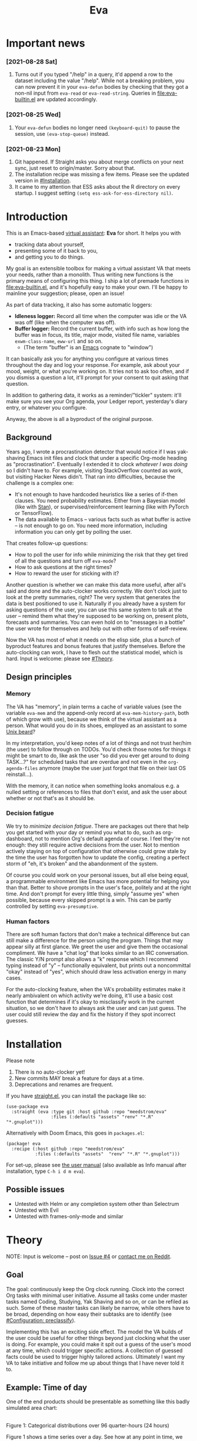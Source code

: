 #+TITLE: Eva
:PREAMBLE:
# Copying and distribution of this file, with or without modification,
# are permitted in any medium without royalty provided the copyright
# notice and this notice are preserved.  This file is offered as-is,
# without any warranty.

# There is an exception to the above paragraph: it does not apply to
# screencasts in this file.

[[https://www.gnu.org/licenses/gpl-3.0][https://img.shields.io/badge/License-GPL%20v3-blue.svg]]
[[https://github.com/meedstrom/eva/actions/workflows/test.yml][https://github.com/meedstrom/eva/actions/workflows/test.yml/badge.svg]]
:END:

[[file:assets/screencast01.gif]]

* Important news
*** [2021-08-28 Sat]
1. Turns out if you typed "/help" in a query, it'd append a row to the dataset including the value "/help".  While not a breaking problem, you can now prevent it in your =eva-defun= bodies by checking that they got a non-nil input from =eva-read= or =eva-read-string=.  Queries in [[file:eva-builtin.el]] are updated accordingly.

*** [2021-08-25 Wed]
1. Your =eva-defun= bodies no longer need =(keyboard-quit)= to pause the session, use =(eva-stop-queue)= instead.

*** [2021-08-23 Mon]
1. Git happened. If Straight asks you about merge conflicts on your next sync, just reset to origin/master. Sorry about that.
2. The installation recipe was missing a few items.  Please see the updated version in [[#Installation]].
3. It came to my attention that ESS asks about the R directory on every startup. I suggest setting =(setq ess-ask-for-ess-directory nil)=.

* Introduction

This is an Emacs-based [[https://en.wikipedia.org/wiki/Virtual_assistant][virtual assistant]]: *Eva* for short.  It helps you with

- tracking data about yourself,
- presenting some of it back to you,
- and getting you to do things.

My goal is an extensible toolbox for making a virtual assistant VA that meets your needs, rather than a monolith.  Thus writing new functions is the primary means of configuring this thing.  I ship a lot of premade functions in [[file:eva-builtin.el]], and it's hopefully easy to make your own.  I'll be happy to mainline your suggestion; please, open an issue!

As part of data tracking, it also has some automatic loggers:
- *Idleness logger:*  Record all time when the computer was idle or the VA was off (like when the computer was off).
- *Buffer logger:*  Record the current buffer, with info such as how long the buffer was in focus, its title, major mode, visited file name, variables =exwm-class-name=, =eww-url= and so on.
  - (The term "buffer" is an [[https://www.gnu.org/software/emacs/][Emacs]] cognate to "window")

It can basically ask you for anything you configure at various times throughout the day and log your response. For example, ask about your mood, weight, or what you're working on. It tries not to ask too often, and if you dismiss a question a lot, it'll prompt for your consent to quit asking that question.

In addition to gathering data, it works as a reminder/"tickler" system: it'll make sure you see your Org agenda, your Ledger report, yesterday's diary entry, or whatever you configure.

Anyway, the above is all a byproduct of the original purpose.

** Background

Years ago, I wrote a procrastination detector that would notice if I was yak-shaving Emacs init files and clock that under a specific Org-mode heading as "procrastination".  Eventually I extended it to clock /whatever I was doing/ so I didn't have to.  For example, visiting StackOverflow counted as work, but visiting Hacker News didn't.   That ran into difficulties, because the challenge is a complex one:

- It's not enough to have hardcoded heuristics like a series of if-then clauses.  You need probability estimates.  Either from a Bayesian model (like with [[https://mc-stan.org][Stan]]), or supervised/reinforcement learning (like with PyTorch or TensorFlow).
- The data available to Emacs -- various facts such as what buffer is active -- is not enough to go on. You need more information, including information you can only get by polling the user.

That creates follow-up questions:
- How to poll the user for info while minimizing the risk that they get tired of all the questions and turn off =eva-mode=?
- How to ask questions at the right times?
- How to reward the user for sticking with it?

Another question is whether we can make this data more useful, after all's said and done and the auto-clocker works correctly.  We don't clock just to look at the pretty summaries, right?  The very system that generates the data is best positioned to use it.  Naturally if you already have a system for asking questions of the user, you can use this same system to talk at the user -- remind them what they're supposed to be working on, present plots, forecasts and summaries.  You can even hold on to "messages in a bottle" the user wrote for themselves and help out with other forms of self-review.

Now the VA has most of what it needs on the elisp side, plus a bunch of byproduct features and bonus features that justify themselves.  Before the auto-clocking can work, I have to flesh out the statistical model, which is hard.  Input is welcome: please see [[#Theory]].

** Design principles
*** Memory
The VA has "memory", in plain terms a cache of variable values (see the variable =eva-mem= and the append-only record at =eva-mem-history-path=, both of which grow with use), because we think of the virtual assistant as a person.  What would you do in its shoes, employed as an assistant to some [[https://www.urbandictionary.com/define.php?term=Unix%20beard][Unix beard]]?

In my interpretation, you'd keep notes of a lot of things and not trust her/him (the user) to follow through on TODOs.  You'd check those notes for things it might be smart to do, like ask the user "so did you ever get around to doing TASK...?" for scheduled tasks that are overdue and not even in the =org-agenda-files= anymore (maybe the user just forgot that file on their last OS reinstall...).

With the memory, it can notice when something looks anomalous e.g. a nulled setting or references to files that don't exist, and ask the user about whether or not that's as it should be.

*** Decision fatigue
We try to /minimize decision fatigue/.  There are packages out there that help you get started with your day or remind you what to do, such as org-dashboard, not to mention Org's default agenda of course.  I feel they're not enough: they still require active decisions from the user.  Not to mention actively staying on top of configuration that otherwise could grow stale by the time the user has forgotten how to update the config, creating a perfect storm of "eh, it's broken" and the abandonment of the system.

Of course you could work on your personal issues, but all else being equal, a programmable environment like Emacs has more potential for helping you than that.  Better to shove prompts in the user's face, politely and at the right time.  And don't prompt for every little thing, simply "assume yes" when possible, because every skipped prompt is a win.  This can be partly controlled by setting =eva-presumptive=.

*** Human factors
There are soft human factors that don't make a technical difference but can still make a difference for the person using the program.  Things that may appear silly at first glance.  We greet the user and give them the occasional compliment.  We have a "chat log" that looks similar to an IRC conversation.  The classic Y/N prompt also allows a "k" response which I recommend typing instead of "y" -- functionally equivalent, but prints out a noncommittal "okay" instead of "yes", which should draw less activation energy in many cases.

For the auto-clocking feature, when the VA's probability estimates make it nearly ambivalent on which activity we're doing, it'll use a basic cost function that determines if it's okay to misclassify work in the current situation, so we don't have to always ask the user and can just guess.  The user could still review the day and fix the history if they spot incorrect guesses.

* Installation

Please note
1. There is no auto-clocker yet!
2. New commits MAY break a feature for days at a time.
3. Deprecations and renames are frequent.

If you have [[https://github.com/raxod502/straight.el][straight.el]], you can install the package like so:
#+begin_src elisp
(use-package eva
  :straight (eva :type git :host github :repo "meedstrom/eva"
                 :files (:defaults "assets" "renv" "*.R" "*.gnuplot")))
#+end_src

Alternatively with Doom Emacs, this goes in =packages.el=:
#+begin_src elisp
(package! eva
  :recipe (:host github :repo "meedstrom/eva"
           :files (:defaults "assets"  "renv" "*.R" "*.gnuplot")))
#+end_src

For set-up, please see [[file:doc/eva.org][the user manual]] (also available as Info manual after installation, type ~C-h i d m eva~).

** Possible issues
- Untested with Helm or any completion system other than Selectrum
- Untested with Evil
- Untested with frames-only-mode and similar

* Theory
NOTE: Input is welcome -- post on [[https://github.com/meedstrom/eva/issues/4][Issue #4]] or [[https://www.reddit.com/user/meedstrom][contact me on Reddit]].

** Goal
The goal: continuously keep the Org clock running.  Clock into the correct Org tasks with minimal user initiative.  Assume all tasks come under master tasks named Coding, Studying, Yak Shaving and so on, or can be refiled as such.  Some of these master tasks can likely be narrow, while others have to be broad, depending on how easy their subtasks are to identify (see [[#configuration-preclassify][#Configuration: preclassify]]).
# -- they just need to be the same categories we define as "activities", more on that later, and it's feasible some of them can be very narrow in meaning, while others have to remain broad.

Implementing this has an exciting side effect.  The model the VA builds of the user could be useful for other things beyond just clocking what the user is doing.  For example, you could make it spit out a guess of the user's mood at any time, which could trigger specific actions.  A collection of guessed facts could be used to trigger highly tailored actions.  Ultimately I want my VA to take initiative and follow me up about things that I have never told it to.

** Example: Time of day

One of the end products should be presentable as something like this badly simulated area chart:

# #+begin_src R
# library(gtools)
# library(tidyverse)
# d <- bind_rows(
#   as_tibble(rdirichlet(n = (4*8), alpha = c(7, 3, 1, 1))),
#   as_tibble(rdirichlet(n = (4*2), alpha = c(5, 1, 1, 5))),
#   as_tibble(rdirichlet(n = (4*6), alpha = c(1, 2, 4, 9))),
#   as_tibble(rdirichlet(n = (4*4), alpha = c(3, 3, 3, 3))),
#   as_tibble(rdirichlet(n = (4*4), alpha = c(5, 4, 1, 1)))) %>%
#   mutate(time = 1:(4*24)) %>%
#   pivot_longer(starts_with("V"), names_to = "activity", values_to = "likelihood") %>%
#   mutate(activity = factor(activity, labels = c("sleep", "play", "study", "work")))

# ggplot(d, aes(time)) +
#   geom_area(aes(y = likelihood, fill = activity))
# #+end_src

# TODO: change it to 24 hours
[[file:assets/badly_simulated.png]]
\\
Figure 1: Categorical distributions over 96 quarter-hours (24 hours)

Figure 1 shows a time series over a day.  See how at any point in time, we have a set of probabilities -- a [[https://en.wikipedia.org/wiki/Categorical_distribution][categorical distribution]] -- for each of the 4 different possible activities (Is this a Dirichlet process?).  This is one component of the full model (see [[#DAG]]), showing you our guesses based only on the time, presumably from past data on what the user was doing at those times.

Priors would be [[#elicitation-of-priors][elicited]] from the user as probably a set of 4 separate distributions (one for each activity) spread over a time span of 24 hours.  The methods of answer could be:

- Draw it with a touchpen
- Fill in a list of 24 numbers (for 24 hours)
- Let them play with the parameters to a beta distribution until it looks right

** Rubin's basic questions
Donald Rubin has [[https://statmodeling.stat.columbia.edu/2009/05/24/handy_statistic/][two basic questions]] he likes to ask any researcher.  I'll attempt to answer them.

- 1. What would you do if you had all the data?

By all data, I assume you mean all data /except/ user verification on current activity, since the point is to minimize our need for that.

I think I would treat it as a classification problem, a matter of "[[https://en.wikipedia.org/wiki/Nowcasting_(economics)][nowcasting]]" at any specific time, to get the posterior -- presumably a generalized Bernoulli distribution (aka categorical distribution) or a multivariate beta distribution (aka [[https://en.wikipedia.org/wiki/Dirichlet_distribution][Dirichlet distribution]]) -- that tells me what activities have the greatest probability mass at that time.  As inputs to that model, I could probably use certain data which were the case at that exact time, chiefly whether the user is idle/away/asleep, and if not then what window/buffer they are focusing on.  I would also feel the need to rely on data from the past, and therefore input some kind of time series models (ARMA? Kalman filter?).  If the user was doing a certain thing at a time /t/, that might causally influence what they're doing at time t+30.  An interesting input is not only past confirmed activities, but past predicted activity.  Even though it's not confirmed, we should use it and minimize our need for confirmations.

My answer leads me to ask how often to re-run the model and how to use the output of new runs.

The package has dual purposes.  One is to predict in near real-time so as to reassure the user that we're on the ball and maybe get opportunities for correction and training.  To get those fast predictions, maybe the [[https://en.wikipedia.org/wiki/Kalman_filter][Kalman filter]] is appropriate, and though it is normally only used where all variables are continuous, there appear (from casual Googling) to be applications of it for classification.

The other purpose is to classify what happened in the past, something that could be done at leisure overnight with arbitrarily long Markov chains ([[https://en.wikipedia.org/wiki/Markov_chain_Monte_Carlo][Markov chain Monte Carlo]]), an [[https://en.wikipedia.org/wiki/Ensemble_learning][ensemble of models]], [[https://en.wikipedia.org/wiki/Resampling_(statistics)][resampling]] and so on.  This would classify large chunks of time at once, maybe even all time since the beginning of data collection.

An aside: we could block off reclassifying time too far in the past - "lock it in" as it were, but that still leaves say, the last 24-48 hours.

We're dependent on the user's claims of the truth when we can get them, to be able to calibrate the model at all, so we keep track of whether a block of time is verified or just a guess.  (Would it perhaps form a second dataset?)

So a question is whether we should have a variable for guessed activity separate from a variable for verified activity, and also how long the "verification" is good for?  Some kind of exponentially decaying effect from the point in time of verification?  Should we ask the user to also verify large chunks of time in the past, so we don't only have them for single instants in time?

- 2. What were you doing before you had any data?

I was running nested if-then-else clauses to get guesses of the present state, nothing more.  They were hardcoded heuristics with no sense of probability.  That's where I started to feel the need to somehow include past information, because the guesses were frequently stupid, and in particular, changed too easily.  Perhaps I could have implemented a hack to give them some sluggishness, like average the guesses every minute for the past 15 minutes and only change the prediction when the average exceeds 50%.  But that'd have probably resulted in a lot of 7.5 minute time blocks instead of a lot of 1-minute blocks which still looks artificial and feels like I haven't solved the problem in a natural way.

Another problem was when the user corrected the clock: for how long should this correction be canon? In a statistical model, I felt that could be taken care of by "just put a distribution on it".

** Data

You like concrete? I give you concrete! Here are the kinds of data the VA gathers:

*** Buffer log ("buffers" are cognate to app windows)
| focus-in time    | name                         | file | mode | id  |
|------------------+------------------------------+------+------+-----|
| 2020-02-16 13:20 | firefox:news.ycombinator.com | ...  | ...  | ... |
| 2020-02-16 13:21 | school-notes.txt             | ...  | ...  | ... |
| 2020-02-16 13:24 | firefox:news.ycombinator.com | ...  | ...  | ... |
| 2020-02-16 13:29 | firefox:lolcats.com          | ...  | ...  | ... |
| ...              | ...                          | ...  | ...  | ... |

See how much detail we can get from buffer data under [[#configuration-preclassify][#Configuration: preclassify]].

*** Idle/offline time
| idle-start <datetime> | idle-length (minutes) |
|-----------------------+-----------------------|
| 2020-02-16 12:01      |                    82 |
| 2020-02-16 16:21      |                    40 |
| 2020-02-16 17:04      |                    12 |
| 2020-02-16 21:50      |                    11 |
| 2020-02-16 23:02      |                   663 |
| ...                   |                   ... |

*** Sleep
| when <date> | sleep-end <time> | sleep-length (minutes) |
|-------------+------------------+------------------------|
|  2020-02-16 |            08:30 |                    420 |
|  2020-02-17 |            10:00 |                    600 |
|  2020-02-17 |            21:00 |                     30 |
|  2020-02-18 |            08:30 |                    480 |
|         ... |              ... |                    ... |


*** Activity -- the most important data
| when <datetime>  | activity category      |
|------------------+------------------------|
| 2020-02-16 08:30 | "surfing"              |
| 2020-02-16 17:01 | "i dont know"          |
| 2020-02-16 21:00 | "schoolwork"           |
| 2020-02-17 10:00 | "schoolwork"           |
| 2020-02-17 16:00 | "coding"               |
| 2020-02-17 21:00 | "i dunno man piss off" |
| ...              | ...                    |

*** Mood
| when <datetime>     | mood-score | note             |
|---------------------+------------+------------------|
| 2021-08-16 15:37:34 |          9 |                  |
| 2021-08-17 09:56:19 |          4 | blamed for stuff |
| 2021-08-18 02:45:53 |          8 | happy            |
| 2021-08-18 07:10:20 |          8 | focused          |
| 2021-08-18 07:34:29 |          4 | fuck             |
| 2021-08-18 12:02:04 |          6 | weird            |
| 2021-08-18 16:11:43 |          6 | weird            |
| 2021-08-18 17:37:56 |          7 | good             |
| ...                 |        ... | ...              |

*** Notes

We control the sampling frequency and times of day.  So the VA can ask about activity at fully randomized times.  When a question occurs during what's later determined as a sleeping period, the "sleep" answer would be entered retroactively.

In addition to the above data, we get access to some probably less-relevant data gathered around once per day, such as:

- Body weight
- Food (descriptive)
- Meditation (time and length)
- Cold showers (subjective rating)
- ...

There are other possible data sources.  All of [[https://github.com/novoid/Memacs][Memacs]]/[[https://github.com/karlicoss/orger][Orger]] can provide a lot, such as git commit history, text message history, GPS history, and so on.  Perhaps it would be interesting to email the user's phone to verify predictions and poll the webcam and mic for movement.  To limit the scope of this project, I'm only modelling user activity /while at the computer/, not while away from it, so all that can be left on ice as extensions for the future.

From the buffer data, we can create a new variable: "time since buffer-change", and here things start to get interesting for realtime nowcasting.  Of course if you but briefly check an internet article for, say, 30 seconds and get back to your school notes, it's not meaningful (to me) to report this as a change of activity.  So the amount of time since the change matters.  And of course the internet article could be related to the schoolwork.

Also an important piece of data is what kind of buffers these are in the buffer log.  If every unique combination of variables constitutes its own factor level we'll have an enormous amount of levels.  So, from URL and other metadata, we can and should boil down the buffers into relatively few buckets.  Here's a natural application for a reinforcement learning algorithm, but the human approach described in [[#configuration-preclassify][#Configuration: preclassify]] seems likely to be pretty good after some iteration, and can always be updated when it's found to be halting.

# Also, predicted activity category.

** Models

I'm almost certain the VA needs two separate models:

- Realtime model :: a model to be used for realtime prediction, to satisfy the user that the VA is on the ball and get opportunities for correction.  Must be computationally efficient.
- Past-classification model :: a model for classifying the last 24-48 hours "properly". Runs only once for any given day, after which it's up to the user to correct remaining mistakes, if they care to.

The next section is written with the realtime model in mind, but much can apply to both models.  For discussion, see [[https://github.com/meedstrom/eva/issues/4][Issue #4]].

** DAG

So here's a first draft DAG (directed acyclic graph) for causal relations within the realtime model.

# #+begin_src R
# library(dagitty)
# drawdag(dagitty(
#   "dag{
#         time.of.day -> activity;
#         buffer_kind -> buffer;
#         activity -> time.since.bufkind.change;
#         activity -> buffer_kind;
#         time.of.day -> buffer_kind;
#         activity -> activity_verified;
#         missingness_verification -> activity_verified;
#         idle.but.not.asleep -> missingness_verification;
#         activity -> idle.but.not.asleep;
#    }"
# ))
# #+end_src

[[file:assets/dag1.png]]
\\
Figure 2: Model graph for the realtime model.  As usual for DAGs, an arrow means "this causally influences that".  Some of these are observed variables, others have to be estimated (=activity= and =missingness_verification=).  Hyperparameters left out for now.

# #+begin_quote
# Aside: if you need a refresher on DAGs, see.
# stat rethinking 2nd ed examples (see topic  index @ end of book)
# #+end_quote

# #+ATTR: :mode math :align left
# | \sigma | \sim Exponential(1) |
# |   |                  |

Observations
- The contribution of =time.of.day= was illustrated in Figure 1 under [[#example-time-of-day][#Example: Time of day]].
- =activity= is a classification of activity (e.g. coding, sleeping, studying), with fewer factor levels than =buffer_kind=.
- =activity= is unobserved. Estimating it is the purpose.
- =activity_verified= is user-supplied data -- their claim of what activity they're up to -- gotten through automatic prompts at the computer.
- =missingness_verification= is the unobserved process causing =activity_verified= to have N/A values. (It's Bayesian standard practice to name a process like this for any variable that has N/A values).
- Fortunately, we know the generative process behind =missingness_verification= -- it's simply from when the VA asks or doesn't ask the user, and we can design that to be a random sampling over the day, so this is not as much a mystery as in many missing-data models.
  - However, there are times when the VA doesn't get an answer because the user is either away (aka idle) or refuses to respond.  If the latter situation is rare, it doesn't necessarily affect our predictions of activity for the times of day when the user is /not/ idle, and those predictions are our research objective anyway.
- We should leave out =buffer= in this graph, since the artifice =buffer_kind= counts as observed by itself (see [[#configuration-preclassify][#Configuration: preclassify]]), but it could theoretically be estimated from =buffer= in a sophisticated model.
- Note that =buffer_kind= has N/A values, it's not realistic to preclassify all buffers.
- =buffer= has tens of thousands of factor levels.
- The concept of a "change of activity" (shift from one factor level to another in the =activity= variable) may not map to any meaningful neural event in the user.  The user might be in some form of undirected state, their choice of next activity heavily influenced by randomness (whatever they happen to see or hear, what someone else says, ...).  However, we can model that as an activity named "undirected", usually transitional between two activities.  Not sure if it's possible to detect, nor if it's important to distinguish this from other types of unknown activity.
- All our observations of sleep can be considered a subset of =activity_verified= data, so they're baked into that variable.

*** Questions for who knows more statistics than me
- Please see [[https://github.com/meedstrom/eva/issues/4][Issue #4]]

** Configuration: preclassify

So the buffer metadata is an essential component of our model, but we don't at first have any variable called =buffer_kind= with a nice convenient 10-30 factor levels, as opposed to thousands.   We need to create it, by boiling down the other metadata via a helping of researcher fiat.

As you'll probably agree once you look over the below code, this preclassification is extremely useful to probably the majority of predictions the model will make.  I've given the factor names descriptive labels to see how they might map to activity categories, though they won't necessarily do so in the presence of other data (like time of day).  We may have fewer activity categories than the buffer kinds shown here, so that several buffer kinds could indicate the same activity.

Epistemically, this exercise is not where the classification happens, it's just grouping the buffer metadata into meaningful buckets, trying our best to find their natural borders in [[https://www.greaterwrong.com/tag/thingspace][thingspace]].

(TODO: Show a summary of the input dataset too)

#+begin_src R
# When unsure, leave a NA.  Note that it's okay to define kinds that you view
# as conceptual subsets of another.  The names of the kinds (after the tilde ~)
# are just suggestive, and meaningless to the modeler.  Consider giving them
# truly meaningless names, like "fnord" or "1", "2", "3"...

# Keep in mind that this list is parsed sequentially: the first match wins.
# Look at the printout of d to see what kind of info exists.
d %>%
  mutate(buffer_kind = case_when(
    str_detect(buf_name, "\\*Help|describe") ~ "help",
    str_detect(buf_name, "Agenda|Org") ~ "org",
    str_detect(buf_name, "\\*eww") ~ "browsing",
    str_detect(buf_name, "\\*EXWM Firefox") ~ "browsing",
    str_detect(buf_name, "\\*EXWM Blender") ~ "fnord",
    str_detect(buf_name, "\\*timer-list|\\*Warnings|\\*Elint") ~ "emacs",
    str_detect(file, "\\.org$") ~ "org",
    str_detect(file, "\\.el$") ~ "emacs",
    str_detect(file, "\\.csv$") ~ "coding-or-studying",
    str_detect(file, "\\.tsv$") ~ "coding-or-studying",
    str_detect(file, "stats.org$") ~ "studying",
    str_detect(file, "/home/kept/Emacs/conf-vanilla") ~ "emacs-yak-shaving",
    str_detect(file, "/home/kept/Emacs/conf-doom") ~ "emacs-yak-shaving",
    str_detect(file, "/home/kept/Emacs/conf-common") ~ "emacs-yak-shaving",
    str_detect(file, "/home/kept/Emacs") ~ "emacs",
    str_detect(file, "/home/kept/Code") ~ "coding",
    str_detect(file, "/home/kept/Guix") ~ "OS",
    str_detect(file, "/home/kept/Dotfiles") ~ "OS",
    str_detect(file, "/home/kept/Private_dotfiles") ~ "OS",
    str_detect(file, "/home/kept/Coursework") ~ "studying",
    str_detect(file, "/home/kept/Flashcards") ~ "studying",
    str_detect(file, "/home/kept/Diary") ~ "org",
    str_detect(file, "/home/kept/Journal") ~ "org",
    str_detect(file, "/home/me/bin") ~ "coding",
    str_detect(file, "/home/me/\\.") ~ "OS",
    str_detect(mode, "emacs-lisp-mode|lisp") ~ "emacs",
    str_detect(mode, "prog-mode") ~ "coding",
    str_detect(mode, "^org") ~ "org",
    str_detect(mode, "ess") ~ "coding"
  ))
#+end_src
Snippet 1: Each observed buffer is run through these =str_detect()= rules, and on the first matching rule, it's assigned a certain =buffer_kind= indicated after the tilde character =~=.

The above snippet of R code is something the user probably will have to edit to encode features unique to their lives (such as file organization) -- but the default snippet should be pretty comprehensive.  This is not yet comprehensive, but a proof of concept.

There remain cases where the =buffer_kind= is left at a N/A value because none of the rules matched.  Instead of a single N/A bucket, we might put it in one of a few "=unknown_1=", "=unknown_2=", ... buckets, for example one for web browsing where the URL doesn't make it clear what's the activity (but we still know it's web browsing at least, so it can go in =unknown_web_browsing= as opposed to =unknown_something_else=).  (NOTE to prevent confusion: the above snippet already does this for eww and firefox and much too high up in the list -- as I said, it needs work).

** Configuration: define activities

First, the user shall define an exhaustive and _mutually exclusive_ list of activities, such that any minute in their day can be classified as one of these activities.

#+BEGIN_SRC elisp
(setq eva-activity-list
      (list
       (eva-activity-create :name "sleep"
                            :cost-false-pos 3
                            :cost-false-neg 3)

       (eva-activity-create :name "studying"
                            :id "24553859-2214-4fb0-bdc9-84e7f3d04b2b"
                            :cost-false-pos 5
                            :cost-false-neg 8)

       (eva-activity-create :name "unknown"
                            :cost-false-pos 0
                            :cost-false-neg 0)))
#+END_SRC

- =:name= is name of the activity.  Try not to change it, as it'll trigger a new elicitation of priors, like you'd deleted the activity and added a different one.
- =:id= is the =org-id= identifier of an Org headline.  Setting it will allow Emacs to insert the history as org-clock lines under the headline's logbook.
- =:cost-false-pos= is the cost of a false positive, i.e. falsely assuming that you are working on this when you aren't (and thus accumulating clock time on it when you aren't doing it).
- =:cost-false-neg= is the cost of a false negative, i.e. falsely assuming that you *aren't* working on this when you are (and thus missing out on clock time).

The "costs" implement a cost function or [[https://en.wikipedia.org/wiki/Loss_function][loss function]].  Emacs will use this information to decide whether it's worth querying you to verify its predictions.  The costs have no measurement unit but are relative to the costs of other activities.  When in doubt, give the same number to both the false positive and negative costs, you can refine them later.

There should be an activity called "unknown" with costs zero, to work as a default.

** Elicitation of priors

Before the auto-clocker starts running models, it will get the priors it needs by carrying out  [[https://onlinelibrary.wiley.com/doi/book/10.1002/0470033312][expert elicitation]], where the user is considered the "expert".  The user shall be asked to give their beliefs about a range of situations.  We already went into this a bit under [[#example-time-of-day][#Example: Time of day]], how the user would give their priors over different times of day.

Aside from times of day, the user might be asked for Dirichlet concentration parameters to how each =buffer_kind= predicts activity.  While the name is scary, it's not a lot to ask: one number for each one of their predefined activities, where a bigger number means more likely.  Like with the cost function, the most important thing is the ratio between them, but this time the absolute scale does play a role.  There is a difference between {1, 2, 3} and {2, 4, 6}... (TODO: explain)

We'll reassure the user there's no need to overthink your answers.  While priors are necessary, enough data will overwhelm them eventually, provided you didn't zero out any possibilities nor put them at 100% ([[https://en.wikipedia.org/wiki/Cromwell%27s_rule][Cromwell's rule]]).

Ideally, this questioning would be a one-time thing, but in practice we have to repeat it whenever the user re-defines the buffer kinds (repeat for each buffer kind affected by the change) or re-defines the activities (repeat everything), since that changes the statistical model.  This would be an iterative process that's most intense in the beginning.

Every time the questioning repeats, we have to discard all the data up to that point to avoid HARK ([[https://en.wikipedia.org/wiki/Hypotheses_suggested_by_the_data][hypothesising after results known]]).  The idea is that the user rolls up everything they've learned into the new priors.  We display descriptive statistics during this questioning.  If the user is not feeling up to it, they can cancel all this and stay on the old model until later.

It's possible that instead of asking for Dirichlet parameters, it's smarter to ask more specific, binary questions like
- Probability that editing elisp files is yak shaving as opposed to productivity
- Probability that ...

But this may be a nearly endless list of questions (combinatorial explosion) or may require user to design these questions for themselves and modify the R code, whereas the parameters questions are simple and there are only as many of them as there are buffer kinds.

# User-manual version

# Before the auto-clocker starts making any predictions, it will *elicit priors*.  You'll be asked to give your prior beliefs about a wide range of situations. This is a one-time thing in principle, though the questioning will repeat every time you add or remove an activity to =eva-activities=, since that alters the statistical model.  If Emacs should fail to load your initfiles, it'll read =eva-activities= from a backup, but you should keep the =setq= form in your initfiles, in case Emacs fails to load the backup.  Feel free to change the costs at any time, but leave the names alone as it will look like you added a new activity.

# While these questions are necessary, there's no need to overthink your answers.  They serve as a starting point, and sufficient data will overwhelm them eventually, provided you didn't zero out any possibilities nor put them at 100% ([[https://en.wikipedia.org/wiki/Cromwell%27s_rule][Cromwell's rule]]).

# Later when you add a new activity category, we'll repeat the questioning.  All the data up to that point will be discarded to avoid HARK ([[https://en.wikipedia.org/wiki/Hypotheses_suggested_by_the_data][hypothesising after results known]]).  The idea is that you roll up everything you've learned into the new priors.  Exploit the descriptive statistics we make available during questioning, look them over.

# If you don't have time to answer the questions, don't change the categories.  You will have the option to continue using the old set of categories if it turns out you don't have time.

# Typical questions during elicitation of priors

# Every question asks for the parameters to a [[https://en.wikipedia.org/wiki/Dirichlet_distribution][Dirichlet distribution]].  It's not complicated -- this is kid-level stuff for ML people -- one number for each one of your predefined activities, where a bigger number means more likely.  They're called "concentration parameters".  Like with the cost function, the most important thing is the ratio between them, but this time the absolute scale does play a role.  There is a difference between {1, 2, 3} and {2, 4, 6}, the vector with the bigger numbers is more densely concentrated around small loci. (what does this mean?)

# , in other words, a list of numbers each corresponding to one of your predefined activities.  These parameters behave such that if you give every one the value 1, every activity is equally likely.  Increase if you think one is more likely than another, decrease if less likely.

* Stretch wishlist: Extended AI features
You could consider auto-clocking as not a flagship feature, but a proof-of-concept and initial battle test.  After we have it, the VA's model of the user could be useful for other things, such as all of the following.

** Procrastination prediction engine

In other words, not just recording the past and guessing the present state of affairs ([[https://en.wikipedia.org/wiki/Nowcasting_(economics)][nowcasting]]), but forecasting what you will spend the next few hours doing or how much work you will get done today!

If these numbers are halfway reliable, the forecasts may well alter what you end up doing, just as a way of rebelling, or because you notice little lifehacks that improve the forecast (even something stupid like taking a walk in the morning).  Perhaps we could show the user where most of the probability mass is coming from, so they see where they can make the largest difference in their life.  Thus the user doesn't have to analyze their own data, it's indirectly happening anyway.  No longer a bunch of spreadsheets on disk you forget about.

With [[https://www.gwern.net/Prediction-markets#predictionbook-nights][PredictionBook]] integration, we could even make a game of recording the user's own predictions, pitting them against the AI's guesses, and hooking [[https://bitbucket.org/eeeickythump/org-gamify][org-gamify]] rewards into the game. 

** Reading assistant
While reading an Info manual or ebook, we prompt the user to write flashcards (maybe [[https://github.com/org-roam/org-roam][org-roam]] nodes) at appropriate points.  We remember from what location a flashcard was created, present related flashcards when revisiting a book/manual, and prompt the user to revisit books they have not visited in a long time.  You could describe it as assisted [[https://en.wikipedia.org/wiki/Incremental_reading][incremental reading]].  Like how you would imagine ebook readers like the Pocketbook if it (1) had a virtual assistant like Siri that (2) knew the latest research on spaced repetition learning.

A love affair with Emacs means we substitute the main apps on every device.  The user runs Emacs on their smartphone (UserLAnd), [[https://old.reddit.com/r/RemarkableTablet/comments/iis4fo/emacs_on_remarkable/][on their e-ink device]] and on their tablet, bringing a fold-down Bluetooth keyboard everywhere they go.  If the init files are kept in sync, it's as if they are all the same instance of Emacs, and we get logs of what's happening on each device.  We can also resume reading any book from any device we like, and obviously use Emacs' various flashcard solutions from any device, with full capabilities (both creation and review) instead an often-limited mobile app frontend.  We'll have all our org-capture templates and so on.

So it makes sense to track all the reading the user does inside Emacs and help them with it and with consistency.

This also means we may be able to *record all that the user has ever even briefly learned* and therefore measure how much they have forgotten.  Perhaps more practically, this info could be used by aware manuals and "tutors" such as evil-tutor to scale the difficulty to what the user already knows.

** Diet consistency helper
For this, a prerequisite is access to e-receipts.  With a log of receipts, we can infer roughly what the user's diet looks like -- not on a daily basis but averaged over a rolling weekly or monthly basis, which is precise enough.

You could use this to plot a moving average of macronutrients and compare it to your weight graph (which is itself noisy and meaningless for a specific day), or you could summarize how often you eat healthy or unhealthy, or how much you drink or smoke, things which are easy to be mistaken about.

The e-receipts will not be reliable if the user shares food often, so it would require corrections, but it may take less mental activation energy to correct a wrong log than to write them from scratch.

A "fun" effect is that the user will be obligated to log when they throw away e.g. a pack of butter, so it gets correctly subtracted from the year's total calories.  The model has to assume that buying means eating, after all.

** Features typical of smartphone virtual assistants
- ???

I'm deaf so I have no real idea what they do.

* Stretch wishlist: NLP
An aspect of AI is natural language parsing and generation.  Using GPT-J or whatever is the latest offline-workable system, we may open up a few quality-of-life boosts:

** Make Emacs do things through an interactive chat
May achieve at least 2 things:
1. Let us modify function calls through subtle differences in language
2. Skip the mental work of translating from thought to implementation -- because sometimes, it doesn't take a human to figure out; there can be enough info in a half-formed sentence for GPT-J to catch on
   - don't have to remember what a file or command is called or how to modulate parameters
   - imagine being able to type: "open dired buffers of all that i worked on yesterday" or just "what was i doing yesterday?" and getting a response that isn't pre-programmed

Let it operate Emacs for you.

** "[[https://en.wikipedia.org/wiki/Rubber_duck_debugging][Rubber duck]]" mode
** An omnipresent psychologist better than M-x doctor
The built-in =M-x doctor= is based on the ELIZA chatbot from 1966, which is largely a caricature even if it can be surprisingly useful.  There are probably gains to be had here.  Further, we could plug it to initiate conversations when certain conditions are met, and we could start tracking certain data that would help it with its conclusions.

** Code copilot, like [[https://en.wikipedia.org/wiki/GitHub_Copilot][GitHub Copilot]]
** Personal tutor, like [[https://primerlabs.io/][Primerlabs]]
Would probably be an extension of the reading assistant I mentioned under [[#stretch-wishlist-extended-ai-features][#Stretch wishlist: Extended AI features]].

** Goal gatherer
Like [[https://github.com/enisozgen/idle-org-agenda][idle-org-agenda]] on steroids.  Instead of just showing you the agenda, we talk to the user to try to get at their goals for each project, then follows them up about it.  Basically so you don't get in a rut, prompting you to work in more agile fashion.  Basically coaches the user through [[https://www.greaterwrong.com/tag/goal-factoring][goal factoring]] and prompts the user to write TODOs for each.

* Stretch wishlist: Other
** Newsletter
This may sound absurd, but think of a literal newspaper front page.  What if Emacs could generate that on the fly for you, [[https://news.ycombinator.com/item?id=23669650][like this example for Hacker News]]?  If you have a IoT-connected coffee machine, you might see a headline like

- *RIGHT NOW: The coffee is cold*

- *User slacking - "reddit interests me more!"*

- *User submits 12 commits, neglects main project!*

- <Friend> emails user, ignored for 5 hours!

It could be called the You Tribune.

*** Bonus

The You Tribune could pipe in RSS/feed articles of high likely interest.  Once again, the VA would know this from your activities, this time via elfeed history.

It could tell you who you're chatting with, have a summary "This day one year ago", and what not.

** Continuous review
Many people use human assistants and "weekly reviews" as an adaptation to the inflexibilities of life, and doing it all at once minimizes context switching later, but some of us may reliably be at the computer many hours every day in one and the same programmable environment.  This reliability is an opportunity to exploit for as long as the user stays in it.  We can have a VA that (1) knows things that would be hard for a human assistant to know, and (2) spread out the review process into a more continuous thing, filling in the time gaps anywhere you can with little context switching.

We already have parts of such a process.  Every day, =eva-present-diary= exposes you to a selection of your old diary entries, so that the diary works as a "tickler file".

The question is: what else is part of a weekly review:
- Reviewing your life goals  -- goal gatherer
- Cleaning up your project lists
  - generating fresh TODOs
  - expunging stale projects
- ... ?

# ASIDE: Always compare this package you want to make to a simple extension of your org agenda, with more hotkeys on display for all kinds of interesting commands (like review diary). What does your package have that is special?

# It should be a new sort of interface to org-mode. A unified interface, as opposed to a haphazard set of tools. An org VA knows all the capabilities of org-mode. It can call org-pomodoro without you knowing what that is. More importantly, it can /prompt/ you into doing a pomdoro when appropriate -- or something else, depending on what it knows. For that it is necessary to feed it with info about your whole personal system, things like the setting of org-journal-dir or how often you want to reflect on topic X. Maybe declarative config?

* Conclusion
Hope you had fun!  Bye.
